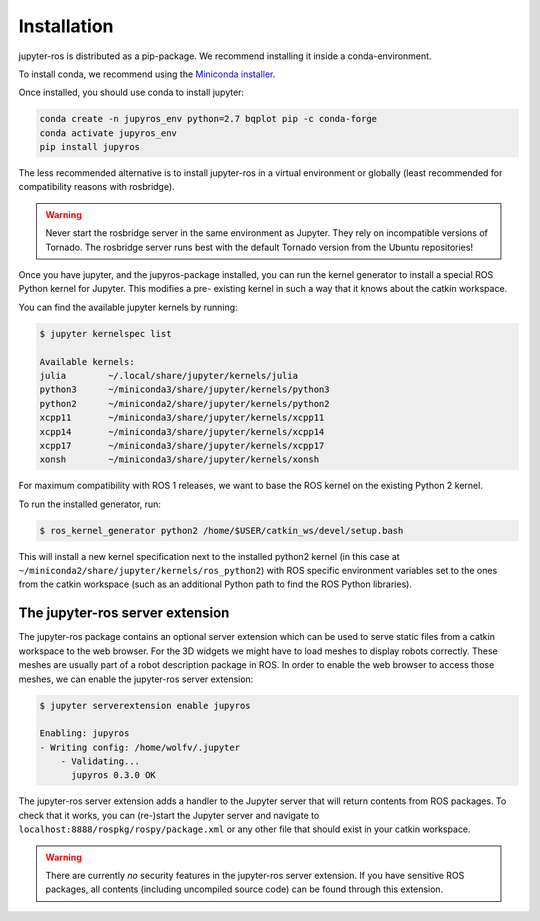 Installation
============

jupyter-ros is distributed as a pip-package. We recommend installing it
inside a conda-environment.

To install conda, we recommend using the `Miniconda installer <https://docs.conda.io/en/latest/miniconda.html>`_.

Once installed, you should use conda to install jupyter:

.. code-block:: sh

  conda create -n jupyros_env python=2.7 bqplot pip -c conda-forge
  conda activate jupyros_env
  pip install jupyros

The less recommended alternative is to install jupyter-ros in a virtual environment
or globally (least recommended for compatibility reasons with rosbridge).

.. warning::
  
  Never start the rosbridge server in the same environment as Jupyter. They rely
  on incompatible versions of Tornado. The rosbridge server runs best with the
  default Tornado version from the Ubuntu repositories!

Once you have jupyter, and the jupyros-package installed, you can run the kernel
generator to install a special ROS Python kernel for Jupyter. This modifies a pre-
existing kernel in such a way that it knows about the catkin workspace.

You can find the available jupyter kernels by running:

.. code-block:: sh

  $ jupyter kernelspec list

  Available kernels:
  julia        ~/.local/share/jupyter/kernels/julia
  python3      ~/miniconda3/share/jupyter/kernels/python3
  python2      ~/miniconda2/share/jupyter/kernels/python2
  xcpp11       ~/miniconda3/share/jupyter/kernels/xcpp11
  xcpp14       ~/miniconda3/share/jupyter/kernels/xcpp14
  xcpp17       ~/miniconda3/share/jupyter/kernels/xcpp17
  xonsh        ~/miniconda3/share/jupyter/kernels/xonsh

For maximum compatibility with ROS 1 releases, we want to base the ROS kernel on
the existing Python 2 kernel.

To run the installed generator, run:

.. code-block:: sh

  $ ros_kernel_generator python2 /home/$USER/catkin_ws/devel/setup.bash

This will install a new kernel specification next to the installed python2 kernel 
(in this case at ``~/miniconda2/share/jupyter/kernels/ros_python2``) with ROS specific
environment variables set to the ones from the catkin workspace (such as an additional
Python path to find the ROS Python libraries).

The jupyter-ros server extension
--------------------------------

The jupyter-ros package contains an optional server extension which can be used
to serve static files from a catkin workspace to the web browser. For the 3D 
widgets we might have to load meshes to display robots correctly. These meshes
are usually part of a robot description package in ROS. In order to enable the 
web browser to access those meshes, we can enable the jupyter-ros server
extension:

.. code-block:: sh
  
  $ jupyter serverextension enable jupyros

  Enabling: jupyros
  - Writing config: /home/wolfv/.jupyter
      - Validating...
        jupyros 0.3.0 OK

The jupyter-ros server extension adds a handler to the Jupyter server that will
return contents from ROS packages. To check that it works, you can (re-)start the
Jupyter server and navigate to ``localhost:8888/rospkg/rospy/package.xml`` or any
other file that should exist in your catkin workspace.

.. warning::
  
  There are currently *no* security features in the jupyter-ros server extension.
  If you have sensitive ROS packages, all contents (including uncompiled source code)
  can be found through this extension.